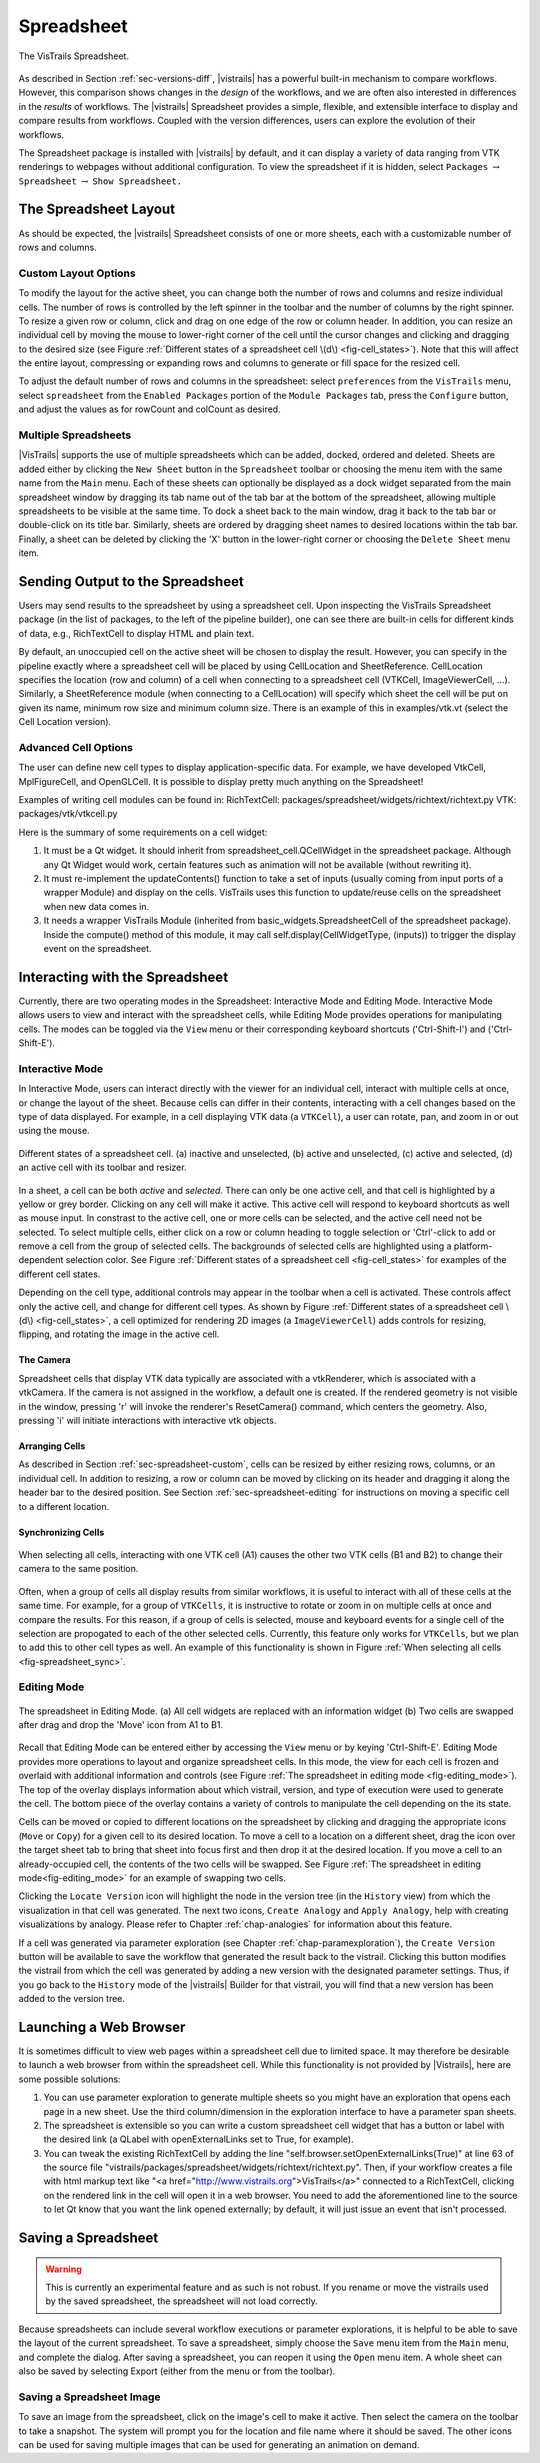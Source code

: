 .. _chap-spreadsheet:

***********
Spreadsheet
***********

.. index:: spreadsheet

.. _fig-spreadsheet:

.. figure:: figures/spreadsheet/spreadsheet.png
   :width: 5in
   :align: center

   The VisTrails Spreadsheet.

As described in Section :ref:`sec-versions-diff`, |vistrails| has a
powerful built-in mechanism to compare workflows.  However, this
comparison shows changes in the *design* of the workflows, and we
are often also interested in differences in the *results* of
workflows.  The |vistrails| Spreadsheet provides a simple, flexible,
and extensible interface to display and compare results from
workflows.  Coupled with the version differences, users can explore
the evolution of their workflows.

The Spreadsheet package is installed with |vistrails| by default, and
it can display a variety of data ranging from VTK renderings to
webpages without additional configuration.  To view the spreadsheet if it is hidden, select ``Packages`` :math:`\rightarrow` ``Spreadsheet`` :math:`\rightarrow` ``Show Spreadsheet.``

..  %% TODO add this sentence back in once the Custom Cell chapter is complete!
..  %In addition to the included types of viewers, users can create and register additional viewers using customized cell widgets (see Chapter :ref:`chap-custom_cells`).

.. _sec-spreadsheet-layout:

The Spreadsheet Layout
======================

.. index::
   pair: spreadsheet; layout

As should be expected, the |vistrails| Spreadsheet consists of one or more sheets, each with a customizable number of rows and columns.  

.. _sec-spreadsheet-custom:

Custom Layout Options
^^^^^^^^^^^^^^^^^^^^^

.. index::
   pair: spreadsheet; rows
   pair: spreadsheet; columns
   pair: spreadsheet; cells

To modify the layout for the active sheet, you can change both the number of rows and columns and resize individual cells.  The number of rows is controlled by the left spinner in the toolbar and the number of columns by the right spinner.  To resize a given row or column, click and drag on one edge of the row or column header.  In addition, you can resize an individual cell by moving the mouse to lower-right corner of the cell until the cursor changes and clicking and dragging to the desired size (see
Figure :ref:`Different states of a spreadsheet cell \(d\) <fig-cell_states>`).  Note that this will affect the entire
layout, compressing or expanding rows and columns to generate or fill
space for the resized cell.

.. index::
   pair: spreadsheet; default values

To adjust the default number of rows and columns in the spreadsheet: select   ``preferences`` from the ``VisTrails`` menu, select ``spreadsheet`` from the ``Enabled Packages`` portion of the ``Module Packages`` tab, press the ``Configure`` button, and adjust the values as for rowCount and colCount as desired.

Multiple Spreadsheets
^^^^^^^^^^^^^^^^^^^^^

.. index::
   triple: spreadsheet; sheets; adding
   triple: spreadsheet; sheets; deleting
   triple: spreadsheet; sheets; docking
   triple: spreadsheet; sheets; ordering

|VisTrails| supports the use of multiple spreadsheets which can be added, docked, ordered and deleted.  Sheets are added either by clicking the ``New Sheet`` button in the ``Spreadsheet`` toolbar or choosing the menu item with the same name from the ``Main`` menu.  Each of these sheets can optionally be displayed as a dock widget separated from the main spreadsheet window by dragging its tab name out of the tab bar at the bottom of the spreadsheet, allowing multiple spreadsheets to be visible at the same time.  To dock a sheet back to the main window, drag it back to the tab bar or double-click on its title bar.  Similarly, sheets are ordered by dragging sheet names to desired locations within the tab bar.  Finally, a sheet can be deleted by clicking the 'X' button in the lower-right corner or choosing the ``Delete Sheet`` menu item.    

Sending Output to the Spreadsheet
=================================

.. index::
   triple: spreadsheet; cells; positioning

Users may send results to the spreadsheet by using a spreadsheet cell.  Upon inspecting the VisTrails Spreadsheet package (in the list of packages, to the left of the pipeline builder), one can see there are built-in cells for different kinds of data, e.g., RichTextCell to display HTML and plain text.

By default, an unoccupied cell on the active sheet will be chosen to display the result. However, you can specify in the pipeline exactly where a spreadsheet cell will be placed by using CellLocation and SheetReference. CellLocation specifies the location (row and column) of a cell when connecting to a spreadsheet cell (VTKCell, ImageViewerCell, ...). Similarly, a SheetReference module (when connecting to a CellLocation) will specify which sheet the cell will be put on given its name, minimum row size and minimum column size. There is an example of this in examples/vtk.vt (select the Cell Location version).

Advanced Cell Options
^^^^^^^^^^^^^^^^^^^^^

.. index::
   triple: spreadsheet; cells; creating

The user can define new cell types to display application-specific data. For example, we have developed VtkCell, MplFigureCell, and OpenGLCell. It is possible to display pretty much anything on the Spreadsheet!

Examples of writing cell modules can be found in:  RichTextCell: packages/spreadsheet/widgets/richtext/richtext.py VTK: packages/vtk/vtkcell.py

Here is the summary of some requirements on a cell widget:

(1) It must be a Qt widget. It should inherit from spreadsheet_cell.QCellWidget in the spreadsheet package. Although any Qt Widget would work, certain features such as animation will not be available (without rewriting it).

(2) It must re-implement the updateContents() function to take a set of inputs (usually coming from input ports of a wrapper Module) and display on the cells. VisTrails uses this function to update/reuse cells on the spreadsheet when new data comes in.

(3) It needs a wrapper VisTrails Module (inherited from basic_widgets.SpreadsheetCell of the spreadsheet package). Inside the compute() method of this module, it may call self.display(CellWidgetType, (inputs)) to trigger the display event on the spreadsheet.


Interacting with the Spreadsheet
================================

.. index:: 
   pair: spreadsheet; modes

Currently, there are two operating modes in the Spreadsheet: Interactive Mode and Editing Mode.  Interactive Mode allows users to view and interact with the spreadsheet cells, while Editing Mode provides operations for manipulating cells.  The modes can be toggled via the ``View`` menu or their corresponding keyboard shortcuts ('Ctrl-Shift-I') and ('Ctrl-Shift-E').

Interactive Mode
^^^^^^^^^^^^^^^^

.. index::
  triple: spreadsheet; modes; interactive

In Interactive Mode, users can interact directly with the viewer for an individual cell, interact with multiple cells at once, or change the layout of the sheet.  Because cells can differ in their contents, interacting with a cell changes based on the type of data displayed.  For example, in a cell displaying VTK data (a ``VTKCell``), a user can rotate, pan, and zoom in or out using the mouse.

.. _fig-cell_states:

.. figure:: figures/spreadsheet/cell_states.png
   :width: 6.5in
   :align: center

   Different states of a spreadsheet cell. \(a\) inactive and unselected, \(b\) active and unselected, \(c\) active and selected, \(d\) an active cell with its toolbar and resizer.

.. index::
   pair: spreadsheet; cells

In a sheet, a cell can be both *active* and *selected*.  There can only be one active cell, and that cell is highlighted by a yellow or grey border.  Clicking on any cell will make it active.  This active cell will respond to keyboard shortcuts as well as mouse input.  In constrast to the active cell, one or more cells can be selected, and the active cell need not be selected.  To select multiple cells, either click on a row or column heading to toggle selection or 'Ctrl'-click to add or remove a cell from the group of selected cells.  The backgrounds of selected cells are highlighted using a platform-dependent selection color.  See Figure :ref:`Different states of a spreadsheet cell <fig-cell_states>` for examples of the different cell states.

Depending on the cell type, additional controls may appear in the
toolbar when a cell is activated. These controls affect only the
active cell, and change for different cell types. As shown by
Figure :ref:`Different states of a spreadsheet cell \(d\) <fig-cell_states>`, a cell optimized for rendering 2D images (a ``ImageViewerCell``) adds controls for resizing, flipping, and rotating the image in the active cell.

The Camera
++++++++++
Spreadsheet cells that display VTK data typically are associated with a vtkRenderer, which is associated with a vtkCamera.  If the camera is not assigned in the workflow, a default one is created.  If the rendered geometry is not visible in the window, pressing 'r' will invoke the renderer's ResetCamera() command, which centers the geometry.  Also, pressing 'i' will initiate interactions with interactive vtk objects.

Arranging Cells
+++++++++++++++

As described in Section :ref:`sec-spreadsheet-custom`, cells can be
resized by either resizing rows, columns, or an individual cell.  In
addition to resizing, a row or column can be moved by clicking on its
header and dragging it along the header bar to the desired position.
See Section :ref:`sec-spreadsheet-editing` for instructions on moving a
specific cell to a different location.

Synchronizing Cells
+++++++++++++++++++

.. _fig-spreadsheet_sync:

.. figure:: figures/spreadsheet/spreadsheet_sync.png
   :width: 3in
   :align: center

   When selecting all cells, interacting with one VTK cell \(A1\) causes the other two VTK cells \(B1 and B2\) to change their camera to the same position.

Often, when a group of cells all display results from similar workflows, it is useful to interact with all of these cells at the same time.  For example, for a group of ``VTKCells``, it is instructive to rotate or zoom in on multiple cells at once and compare the results.  For this reason, if a group of cells is selected, mouse and keyboard events for a single cell of the selection are propogated to each of the other selected cells.  Currently, this feature only works for ``VTKCells``, but we plan to add this to other cell types as well.  An example of this functionality is shown in Figure :ref:`When selecting all cells <fig-spreadsheet_sync>`.

.. _sec-spreadsheet-editing:

Editing Mode
^^^^^^^^^^^^

.. _fig-editing_mode:

.. figure:: figures/spreadsheet/editing_mode.png
   :width: 6.5in
   :align: center

   The spreadsheet in Editing Mode. \(a\) All cell widgets are replaced with an information widget \(b\) Two cells are swapped after drag and drop the 'Move' icon from A1 to B1.

.. index::
   triple: spreadsheet; modes; editing

Recall that Editing Mode can be entered either by accessing the ``View`` menu or by keying 'Ctrl-Shift-E'. Editing Mode provides more
operations to layout and organize spreadsheet cells.  In this mode,
the view for each cell is frozen and overlaid with additional
information and controls (see Figure :ref:`The spreadsheet in editing mode <fig-editing_mode>`).  The top
of the overlay displays information about which vistrail, version, and
type of execution were used to generate the cell.  The bottom piece of
the overlay contains a variety of controls to manipulate the cell
depending on the its state.

Cells can be moved or copied to different locations on the spreadsheet
by clicking and dragging the appropriate icons (``Move`` or
``Copy``) for a given cell to its desired location.  To move
a cell to a location on a different sheet, drag the icon over the
target sheet tab to bring that sheet into focus first and then drop it
at the desired location. If you move a cell to an already-occupied
cell, the contents of the two cells will be swapped.  See
Figure :ref:`The spreadsheet in editing mode<fig-editing_mode>` for an example of swapping two cells.

Clicking the ``Locate Version`` icon will highlight the node in the version tree (in the ``History`` view) from which the visualization in that cell was generated. The next two icons, ``Create Analogy`` and ``Apply Analogy``, help with creating visualizations by analogy. Please refer to Chapter :ref:`chap-analogies` for information about this feature.

If a cell was generated via parameter exploration (see
Chapter :ref:`chap-paramexploration`), the ``Create Version``
button will be available to save the workflow that generated the
result back to the vistrail.  Clicking this button modifies the
vistrail from which the cell was generated by adding a new version
with the designated parameter settings.  Thus, if you go back to the
``History`` mode of the |vistrails| Builder for that
vistrail, you will find that a new version has been added to the
version tree.

Launching a Web Browser
=======================

.. index::
   triple: spreadsheet; cells; web browser

It is sometimes difficult to view web pages within a spreadsheet cell due to limited space.  It may therefore be desirable to launch a web browser from within the spreadsheet cell.  While this functionality is not provided by |Vistrails|, here are some possible solutions:

(1) You can use parameter exploration to generate multiple sheets so you might have an exploration that opens each page in a new sheet. Use the third column/dimension in the exploration interface to have a parameter span sheets.

(2) The spreadsheet is extensible so you can write a custom spreadsheet cell widget that has a button or label with the desired link (a QLabel with openExternalLinks set to True, for example).

(3) You can tweak the existing RichTextCell by adding the line "self.browser.setOpenExternalLinks(True)" at line 63 of the source file "vistrails/packages/spreadsheet/widgets/richtext/richtext.py". Then, if your workflow creates a file with html markup text like "<a href="http://www.vistrails.org">VisTrails</a>" connected to a RichTextCell, clicking on the rendered link in the cell will open it in a web browser. You need to add the aforementioned line to the source to let Qt know that you want the link opened externally; by default, it will just issue an event that isn't processed. 

Saving a Spreadsheet
====================

.. warning::

   This is currently an experimental feature and as such is not robust.  If you rename or move the vistrails used by the saved spreadsheet, the spreadsheet will not load correctly.

.. index::
   pair: spreadsheet; saving

Because spreadsheets can include several workflow executions or parameter explorations, it is helpful to be
able to save the layout of the current spreadsheet.  To save a
spreadsheet, simply choose the ``Save`` menu item from the
``Main`` menu, and complete the dialog.  After saving a
spreadsheet, you can reopen it using the ``Open`` menu item.  A whole sheet can also be saved by selecting Export (either from the menu or from the toolbar).

Saving a Spreadsheet Image
^^^^^^^^^^^^^^^^^^^^^^^^^^

.. index::
   triple: spreadsheet; saving; image

To save an image from the spreadsheet, click on the image's cell to make it active.  Then select the camera on the toolbar to take a snapshot. The system will prompt you for the location and file name where it should be saved. The other icons can be used for saving multiple images that can be used for generating an animation on demand. 

.. index:: spreadsheet
